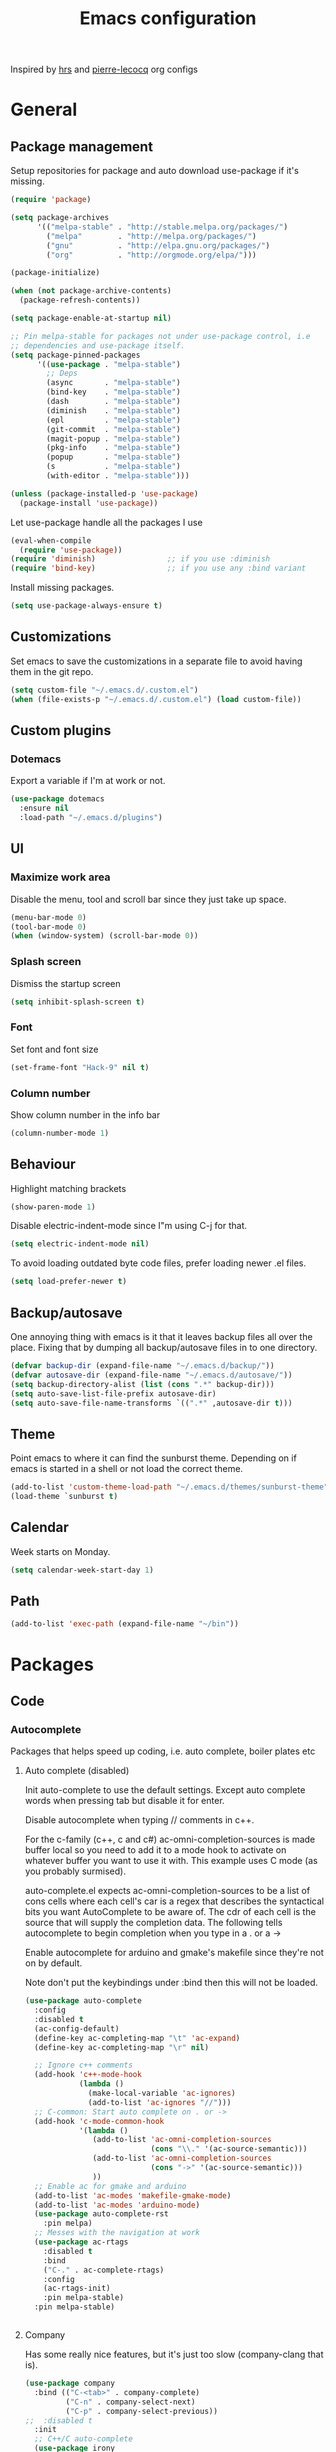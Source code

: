 #+TITLE: Emacs configuration

Inspired by [[https://github.com/hrs/dotfiles/tree/master/emacs.d][hrs]] and [[https://github.com/pierre-lecocq/emacs.d/tree/literal][pierre-lecocq]] org configs

* General
** Package management

   Setup repositories for package and auto download use-package if it's missing. 
   #+BEGIN_SRC emacs-lisp
     (require 'package)

     (setq package-archives
           '(("melpa-stable" . "http://stable.melpa.org/packages/")
             ("melpa"        . "http://melpa.org/packages/")
             ("gnu"          . "http://elpa.gnu.org/packages/")
             ("org"          . "http://orgmode.org/elpa/")))

     (package-initialize)

     (when (not package-archive-contents)
       (package-refresh-contents))

     (setq package-enable-at-startup nil)

     ;; Pin melpa-stable for packages not under use-package control, i.e
     ;; dependencies and use-package itself.
     (setq package-pinned-packages
           '((use-package . "melpa-stable")
             ;; Deps
             (async       . "melpa-stable")
             (bind-key    . "melpa-stable")
             (dash        . "melpa-stable")
             (diminish    . "melpa-stable")
             (epl         . "melpa-stable")
             (git-commit  . "melpa-stable")
             (magit-popup . "melpa-stable")
             (pkg-info    . "melpa-stable")
             (popup       . "melpa-stable")
             (s           . "melpa-stable")
             (with-editor . "melpa-stable")))

     (unless (package-installed-p 'use-package)
       (package-install 'use-package))
   #+END_SRC

   Let use-package handle all the packages I use
   #+BEGIN_SRC emacs-lisp
     (eval-when-compile
       (require 'use-package))
     (require 'diminish)                ;; if you use :diminish
     (require 'bind-key)                ;; if you use any :bind variant
   #+END_SRC

   Install missing packages.
   #+BEGIN_SRC emacs-lisp
     (setq use-package-always-ensure t)
   #+END_SRC
** Customizations
   Set emacs to save the customizations in a separate file to avoid
   having them in the git repo.
   #+BEGIN_SRC emacs-lisp
     (setq custom-file "~/.emacs.d/.custom.el")
     (when (file-exists-p "~/.emacs.d/.custom.el") (load custom-file))
   #+END_SRC
** Custom plugins
*** Dotemacs
    Export a variable if I'm at work or not.
    #+BEGIN_SRC emacs-lisp
      (use-package dotemacs
        :ensure nil
        :load-path "~/.emacs.d/plugins")
    #+END_SRC
** UI
*** Maximize work area
   Disable the menu, tool and scroll bar since they just take up
   space.
   #+BEGIN_SRC emacs-lisp
     (menu-bar-mode 0)
     (tool-bar-mode 0)
     (when (window-system) (scroll-bar-mode 0))
   #+END_SRC
*** Splash screen
    Dismiss the startup screen
    #+BEGIN_SRC emacs-lisp
      (setq inhibit-splash-screen t)
    #+END_SRC
*** Font
    Set font and font size
    #+BEGIN_SRC emacs-lisp
      (set-frame-font "Hack-9" nil t)
    #+END_SRC
*** Column number
   Show column number in the info bar
   #+BEGIN_SRC emacs-lisp
     (column-number-mode 1)
   #+END_SRC
** Behaviour
   Highlight matching brackets
   #+BEGIN_SRC emacs-lisp
     (show-paren-mode 1)
   #+END_SRC
   
   Disable electric-indent-mode since I"m using C-j for that.
   #+BEGIN_SRC emacs-lisp
     (setq electric-indent-mode nil)
   #+END_SRC

   To avoid loading outdated byte code files, prefer loading newer .el
   files.
   #+BEGIN_SRC emacs-lisp
     (setq load-prefer-newer t)
   #+END_SRC
** Backup/autosave
   One annoying thing with emacs is it that it leaves backup files all
   over the place.  Fixing that by dumping all backup/autosave files
   in to one directory.
   #+BEGIN_SRC emacs-lisp
     (defvar backup-dir (expand-file-name "~/.emacs.d/backup/"))
     (defvar autosave-dir (expand-file-name "~/.emacs.d/autosave/"))
     (setq backup-directory-alist (list (cons ".*" backup-dir)))
     (setq auto-save-list-file-prefix autosave-dir)
     (setq auto-save-file-name-transforms `((".*" ,autosave-dir t)))
   #+END_SRC

** Theme
   Point emacs to where it can find the sunburst theme. Depending on
   if emacs is started in a shell or not load the correct theme.
   #+BEGIN_SRC emacs-lisp
     (add-to-list 'custom-theme-load-path "~/.emacs.d/themes/sunburst-theme")
     (load-theme `sunburst t)
   #+END_SRC
** Calendar
   Week starts on Monday.
   #+BEGIN_SRC emacs-lisp
     (setq calendar-week-start-day 1)
   #+END_SRC
** Path
   #+BEGIN_SRC emacs-lisp
     (add-to-list 'exec-path (expand-file-name "~/bin"))
   #+END_SRC
* Packages
** Code
*** Autocomplete
   Packages that helps speed up coding, i.e. auto complete, boiler plates etc 
**** Auto complete (disabled)
     Init auto-complete to use the default settings. Except auto
     complete words when pressing tab but disable it for enter.

     Disable autocomplete when typing // comments in c++.

     For the c-family (c++, c and c#) 
     ac-omni-completion-sources is made buffer local so you need to add
     it to a mode hook to activate on whatever buffer you want to use it
     with.  This example uses C mode (as you probably surmised).
     
     auto-complete.el expects ac-omni-completion-sources to be a list of
     cons cells where each cell's car is a regex that describes the
     syntactical bits you want AutoComplete to be aware of. The cdr of
     each cell is the source that will supply the completion data.  The
     following tells autocomplete to begin completion when you type in a
     . or a ->

     Enable autocomplete for arduino and gmake's makefile since they're
     not on by default.
     
     Note don't put the keybindings under :bind then this will not be
     loaded.
     #+BEGIN_SRC emacs-lisp
       (use-package auto-complete
         :config
         :disabled t
         (ac-config-default)
         (define-key ac-completing-map "\t" 'ac-expand)
         (define-key ac-completing-map "\r" nil)

         ;; Ignore c++ comments
         (add-hook 'c++-mode-hook
                   (lambda ()
                     (make-local-variable 'ac-ignores)
                     (add-to-list 'ac-ignores "//")))
         ;; C-common: Start auto complete on . or ->
         (add-hook 'c-mode-common-hook 
                   '(lambda ()
                      (add-to-list 'ac-omni-completion-sources
                                   (cons "\\." '(ac-source-semantic)))
                      (add-to-list 'ac-omni-completion-sources
                                   (cons "->" '(ac-source-semantic)))
                      ))
         ;; Enable ac for gmake and arduino
         (add-to-list 'ac-modes 'makefile-gmake-mode)
         (add-to-list 'ac-modes 'arduino-mode)
         (use-package auto-complete-rst
           :pin melpa)
         ;; Messes with the navigation at work
         (use-package ac-rtags
           :disabled t
           :bind
           ("C-." . ac-complete-rtags)
           :config
           (ac-rtags-init)
           :pin melpa-stable)
         :pin melpa-stable)


     #+END_SRC
**** Company

     Has some really nice features, but it's just too slow
     (company-clang that is).

     #+BEGIN_SRC emacs-lisp
       (use-package company
         :bind (("C-<tab>" . company-complete)
                ("C-n" . company-select-next)
                ("C-p" . company-select-previous))
       ;;  :disabled t
         :init
         ;; C++/C auto-complete
         (use-package irony
           :config
           (add-hook 'c++-mode-hook 'irony-mode)
           (add-hook 'c-mode-hook 'irony-mode)
           (add-hook 'irony-mode-hook 'irony-cdb-autosetup-compile-options)
           :pin melpa-stable)
         
         (use-package company-irony
           :config
           (add-to-list 'company-backends 'company-irony)
           :pin melpa-stable)

         ;; Shell autocomplete
         (use-package company-shell
           :config
           :pin melpa-stable)
         
         :config
         ;; List what modes to use company in.
         (add-hook 'c++-mode-hook 'company-mode)
         (add-hook 'c-mode-hook 'company-mode)
         (add-hook 'emacs-lisp-mode-hook 'company-mode)
         (add-hook 'shell-mode-hook 'company-mode)

         (setq company-idle-delay 0)
         (setq company-minimum-prefix-length 3)
         :pin melpa-stable)
     #+END_SRC
**** Yasnippet
     Enable yasnippet
     #+BEGIN_SRC emacs-lisp
       (use-package yasnippet 
       	 :config
       	 (yas-global-mode 1)
       	 (setq yas-indent-line nil)
       	 :pin melpa-stable)
     #+END_SRC
*** Lint
   Packages that helps inspecting code, report errors etc.
**** Flycheck
     Enable flycheck globably.

     Disable clang check, gcc check works better.
     #+BEGIN_SRC emacs-lisp
            (use-package flycheck
              :config
              (add-hook 'after-init-hook #'global-flycheck-mode)
              (setq-default flycheck-disabled-checkers
                            (append flycheck-disabled-checkers '(c/c++-clang)))
              (when dotemacs-is-work 
               	(setq-default flycheck-c/c++-gcc-executable
                              "/tools/package/gcc/6.2.0/bin/g++"))
              ;; Current version of rst-sphinx for flycheck disabling it
              (add-to-list 'auto-mode-alist
                           '("\\.rst\\'" . (lambda () 
                                             (rst-mode)
                                             (flycheck-mode -1)))) 
              :pin melpa-stable)

     #+END_SRC
     Tell emacs it's safe to change these in a .dir-locals.el file.
     #+BEGIN_SRC emacs-lisp
       (put 'flycheck-c/c++-gcc-executable 'safe-local-variable #'stringp) 
       (put 'flycheck-gcc-args 'safe-local-variable #'listp) 
     #+END_SRC
**** Demangle (Disabled)
     #+BEGIN_SRC emacs-lisp
       (use-package demangle-mode
       	 :disabled t
       	 :pin melpa-stable)
     #+END_SRC
*** Navigation
   Packages for navigating code.
**** GTags (Disabled)
     Key bindings for finding tag, reference and usage of symbol.

     Cycling gtag results ([[https://www.emacswiki.org/emacs/CyclingGTagsResult][source]])
     #+BEGIN_SRC emacs-lisp
       (use-package ggtags
       	 :disabled t
       	 :bind (("M-." . gtags-find-tag) ;; Finds tag
               	("C-M-." . gtags-find-rtag)   ;; Find all references of tag
               	("C-M-," . gtags-find-symbol)) ;; Find all usages of symbol.
       	 :config 
       	 (defun ww-next-gtag ()
               "Find next matching tag, for GTAGS."
               (interactive)
               (let ((latest-gtags-buffer
                      (car (delq nil  (mapcar (lambda (x) (and (string-match "GTAGS SELECT" (buffer-name x)) (buffer-name x)) )
                                              (buffer-list)) ))))
               	 (cond (latest-gtags-buffer
                       	(switch-to-buffer latest-gtags-buffer)
                       	(forward-line)
                       	(gtags-select-it nil))
                       )))
       	 :pin melpa-stable)

     #+END_SRC
**** RTags (Disabled)
     Key bindings for RTags (they conflicts with GTags)
     #+BEGIN_SRC emacs-lisp
       (use-package rtags
         :disabled t
         :bind (("M-." . rtags-find-symbol-at-point)
                ("M-," . rtags-find-references-at-point)
                ("M-[" . rtags-location-stack-back)
                ("M-]" . rtags-location-stack-forward))
         :config
         (setq rtags-autostart-diagnostics t)
         (rtags-diagnostics)
         (setq rtags-completions-enabled t)
         ;; (push `company-rtags company-backends)
         :pin melpa-stable)
     #+END_SRC
** Languages
  Modes for highlighting different programing languages.
*** Functional
**** Haskell
     Settings for programming haskell in emacs
     #+BEGIN_SRC emacs-lisp
       (use-package haskell-mode
       	 :config
       	 (add-hook 'haskell-mode-hook 'turn-on-haskell-doc-mode)
       	 (add-hook 'haskell-mode-hook 'turn-on-haskell-indent)
       	 (autoload 'ghc-init "ghc" nil t)
       	 :pin melpa-stable)
     #+END_SRC
**** Lisp
     Color haxvalues with their respective color.
     #+BEGIN_SRC emacs-lisp
       (use-package lisp-mode
	 :ensure nil ; Built in
	 :config
	 (defvar hexcolour-keywords
	   '(("#[[:xdigit:]]\\{6\\}"
	      (0 (put-text-property (match-beginning 0)
				    (match-end 0)
				    'face (list :background 
					       	(match-string-no-properties 0)))))))
	 (defun hexcolour-add-to-font-lock ()
	   (font-lock-add-keywords nil hexcolour-keywords))
	 (add-hook 'lisp-mode-hook 'hexcolour-add-to-font-lock))
     #+END_SRC
*** C family
    Specific for C, C++ and other in the c family
    - Set indentation to be two spaces.
    - Set the default mode for .h files to be c++-mode
    - Make it easier to work with camelCase words by enabling subword-mode.
    - Add that it will also search src and include directories when
      switching between header and source files.

    #+BEGIN_SRC emacs-lisp
      (use-package cc-mode
       	:mode ("\\.h\\'" . c++-mode)
       	:config
       	(add-hook 'c-mode-common-hook
                  (lambda ()
                    (setq indent-tabs-mode nil)
                    (setq c-basic-offset 2)
                    (subword-mode 1))) ;; enable camelCase
       	(setq ff-search-directories '("." "../src" "../include"))
       	:pin melpa-stable)

    #+END_SRC
*** Python
    Package name is python but the mode is python-mode
    Set indentation to 2 white spaces.

    Set the default for pb2 files (=PROJECT=) to use python.
    #+BEGIN_SRC emacs-lisp
      (use-package python
       	:mode (("\\.py\\'" . python-mode) 
               ("PROJECT$" . python-mode))
       	:interpreter ("python" . python-mode)
       	:config

       	(setq python-mode-hook
              (function (lambda ()
                          (setq indent-tabs-mode nil)
                          (setq python-indent-offset 
                               	(if dotemacs-is-work 4 2)))))
       	:pin melpa-stable)
    #+END_SRC
*** Rust
    
    Packages for setting up a rust environment
    #+BEGIN_SRC emacs-lisp
      (use-package rust-mode
        :pin melpa-stable)
    #+END_SRC
    
    Mode for editing Cargo files.
    #+BEGIN_SRC emacs-lisp
      (use-package toml-mode
        :pin melpa)
    #+END_SRC
    
    Add key combinations to perform cargo tasks within a Rust project.
    #+BEGIN_SRC emacs-lisp
      (use-package cargo
        :init
        (add-hook 'rust-mode-hook 'cargo-minor-mode)
        :pin melpa-stable)
    #+END_SRC

    Lint rust code with flycheck
    #+BEGIN_SRC emacs-lisp
      (use-package flycheck-rust
        :pin melpa)
    #+END_SRC

*** Golang
    Setting up go to use 2 spaces as indentation and enable
    autocomplete for go.
    #+BEGIN_SRC emacs-lisp
      (use-package go-mode
       	:config
       	(add-hook 'go-mode-hook 
                  (lambda ()
                    (setq-default) 
                    (setq tab-width 2) 
                    (setq standard-indent 2) 
                    (setq indent-tabs-mode nil)))
       	(use-package go-autocomplete
          :pin melpa-stable)
       	:pin melpa-stable)
    #+END_SRC
*** Shaders
**** GLSL
     Set files associated with glsl to use glsl mode
     #+BEGIN_SRC emacs-lisp
       (use-package glsl-mode
         :mode (("\\.vert\\'" . glsl-mode)
               	("\\.frag\\'" . glsl-mode)
               	("\\.geom\\'" . glsl-mode)
               	("\\.prog\\'" . glsl-mode)
               	("\\.glsl\\'" . glsl-mode))
         :pin melpa)
     #+END_SRC

*** Build
**** Makefile
     Set following files to use makefile-gmake-mode as the default.
     - Files that starts with =Makefile=.
     - Has extension =.mk=.
     - Files that are located in a directory called Make and ends with
       =Rules=.
     - Files that are located in a directory called =modules=.
     - Files called =BUILD.conf= (pb2 file).
     - Files called =Project= that are located in a directory called Make.
     - Has extension =.tdpackage=.
     #+BEGIN_SRC emacs-lisp
       (use-package make-mode
       	 :mode (("Makefile.*" . makefile-gmake-mode)
               	("\\.mk$" . makefile-gmake-mode)
               	("Make/.*Rules$" . makefile-gmake-mode)
               	("modules/.*" . makefile-gmake-mode)
               	("BUILD\\.conf$" . makefile-gmake-mode)
               	("Make/Project$" . makefile-gmake-mode)
               	("\\.tdpackage$" . makefile-gmake-mode)
               	))
     #+END_SRC
**** CMake
     #+BEGIN_SRC emacs-lisp
       (use-package cmake-mode
       	 :pin melpa-stable)
     #+END_SRC
*** REPL
**** Geiser
     
     - *TODO:* Update to :hook when that comes available.

     #+BEGIN_SRC emacs-lisp
       (use-package geiser
         :init
         (add-hook 'scheme-mode-hook 'geiser-mode)
         :config
         (setq geiser-default-implementation 'guile)
         :pin melpa-stable)
     #+END_SRC
     Auto complete backend for geiser
     #+BEGIN_SRC emacs-lips
	 (use-package ac-geiser
	   :pin melpa-stable)
     #+END_SRC
**** Sh
     Indent using 2 spaces for shell scripts.
     #+BEGIN_SRC emacs-lisp
       (use-package sh-script
       	 :config
       	 (add-hook 'sh-mode-hook
               (lambda ()
               	 (setq indent-tabs-mode nil)
               	 (setq c-basic-offset 2))))
     #+END_SRC
*** Yaml
    #+BEGIN_SRC emacs-lisp
      (use-package yaml-mode
       	:pin melpa-stable)
    #+END_SRC
*** Sphinx (disabled)

    - *FIXME: * Getting failed to open file f
    #+BEGIN_SRC emacs-lisp
      (use-package sphinx-mode
       	:disabled t
       	:pin melpa-stable)
    #+END_SRC
*** Markdown
    #+BEGIN_SRC emacs-lisp
      (use-package markdown-mode
       	:pin melpa-stable)   
    #+END_SRC
*** Meson
   #+BEGIN_SRC emacs-lisp
     (use-package meson-mode
       :pin melpa-stable)
   #+END_SRC
*** Julia
    #+BEGIN_SRC emacs-lisp
      (use-package julia-mode
        :init
        :pin melpa-stable)
    #+END_SRC
** Programs
  Packages that communicates with external processes.
*** Ledger
   Settings for ledger.
   Set the default mode for .dat files to ledger.

   Clean the buffer with C-c c.
   #+BEGIN_SRC emacs-lisp
     (use-package ledger-mode
       :bind (:map ledger-mode-map ("C-c c" . ledger-mode-clean-buffer))
       :mode "\\.dat\\'"
       :config
       (setq ledger-clear-whole-transactions 1)
       (add-hook 'ledger-mode-hook 
                 (lambda ()
                   (company-mode -1)))
:pin melpa-stable)
   #+END_SRC   
*** Arduino
    Function for setting up a arduino template sketch
    #+BEGIN_SRC emacs-lisp
      (defun init-arduino ()
      "Template arduino sketch"
      (interactive)
      (insert "void setup() {
       	// put your setup code here, to run once:

      }

      void loop() {
       	// put your main code here, to run repeatedly:

      }")
      )   
    #+END_SRC
*** Multi term
    #+BEGIN_SRC emacs-lisp
      (use-package multi-term
       	:pin melpa)
    #+END_SRC
*** Gnuplot
    Enable gnuplot to be able to plot tables in org mode.

    Bind the F9 key to open a buffer into gnuplot mode

    Set that all files ending in .gp will use the gnuplot-mode
    #+BEGIN_SRC emacs-lisp
      (use-package gnuplot
       	:bind ([(f9)] . gnuplot-make-buffer)
       	:config
       	(autoload 'gnuplot-mode "gnuplot" "gnuplot major mode" t)
       	(autoload 'gnuplot-make-buffer "gnuplot" "open a buffer in gnuplot mode" t)
       	;; Set files with ext .gp to use gnuplot
       	(setq auto-mode-alist (append '(("\\.gp$" . gnuplot-mode)) auto-mode-alist))
       	:pin melpa-stable)
    #+END_SRC
*** Magit
    A Git porcelain inside Emacs
    Key =C-x g= to run magit on current buffer.

    #+BEGIN_SRC emacs-lisp
      (use-package magit
       	:bind ( "C-x g" . magit-status)
       	:pin melpa-stable)
    #+END_SRC
*** The Silver Searcher
    #+BEGIN_SRC emacs-lisp
      (use-package ag
	:pin melpa-stable)
    #+END_SRC

** Web
  Packages for webbased content.
*** nginx
    Major mode for editing nginx.
    #+BEGIN_SRC emacs-lisp
      (use-package nginx-mode
       	:pin melpa-stable)
    #+END_SRC
** Emacs
  Packages that augments emacs.
*** Org
    
    From [[https://github.com/hrs/dotfiles/tree/master/emacs.d][hrs]] config file but converted to use-package
    
    Use pretty bullet points instead of asterix

    Use a little downward-pointing arrow instead of the usual ellipsis
    (=...=) when folded.

    Use syntax highlighting in source blocks while editing.
    #+BEGIN_SRC emacs-lisp
      (use-package org
        :mode ("\\.org\\'" . org-mode)
        :bind (("C-c l" . org-store-link)
               ("C-c a" . org-agenda)
               ("C-c c" . org-capture)
               ("C-c b" . org-iswitchb))
        :config
        (use-package org-bullets
          :pin melpa-stable)
        (add-hook 'org-mode-hook
                  (lambda ()
                    (org-bullets-mode t)))
        (setq org-ellipsis "⤵")
        (setq org-src-fontify-natively t)
        (when (not dotemacs-is-work)
          (add-to-list 'org-agenda-files "~/syncthing/Orgzly/"))
        (setq org-todo-keywords
              '((sequence "TODO(t)" "WAIT(w@/!)" "|" "DONE(d!)" "CANCELLED(c@)")))
        ;; active Babel languages
        (org-babel-do-load-languages
         'org-babel-load-languages
         '((scheme . t)))
        ;; (setq org-src-window-setup 'current-window)
        :pin org)
    #+END_SRC

    Doesn't work with yasnippet getting:
    yas--fallback: yasnippet fallback loop!
    This can happen when you bind ‘yas-expand’ outside of the ‘yas-minor-mode-map’.

    Make TAB act as if it were issued in a buffer of the language's major mode.
    =(setq org-src-tab-acts-natively t)=
*** Buffer move
    Move buffers around between windows
    #+BEGIN_SRC emacs-lisp
      (use-package buffer-move 
       	:bind ( ("<M-S-up>"    . buf-move-up)
               	("<M-S-down>"  . buf-move-down)
               	("<M-S-left>"  . buf-move-left)
               	("<M-S-right>" . buf-move-right))
       	:pin melpa-stable)
    #+END_SRC
*** Dired
    Settings for dired.
    Source for the afs-dired-find-file function: [[https://stackoverflow.com/questions/1110118/in-emacs-dired-how-to-find-visit-multiple-files][Source]]
    #+BEGIN_SRC emacs-lisp
      (use-package dired
       	:ensure nil
       	;; Map afs-dired-find-file to F
       	:bind (:map dired-mode-map 
               ("F" . afs-dired-find-file))
       	:config
       	(defun afs-dired-find-file (&optional arg)
             "Open each of the marked files, or the file under the
           point, or when prefix arg, the next N files "
             (interactive "P")
             (let ((fn-list (dired-get-marked-files nil arg)))
               (mapc 'find-file fn-list))))
    #+END_SRC
*** ibuffer
     Use ibuffer instead of list-buffers, has some neat features.

     Sort buffers by placing them in different groups
     #+BEGIN_SRC emacs-lisp
       (use-package ibuffer
         :config 
         (defalias 'list-buffers 'ibuffer)
         (setq ibuffer-saved-filter-groups
             (quote (("default"
                      ("c++" (mode . c++-mode))
                      ("make"  (or (mode . makefile-gmake-mode)
                                   (mode . makefile-mode)))
                      ("cmake" (mode . cmake-mode ))
                      ("ag" (mode . ag-mode ))
                      ("docs" (mode . rst-mode))
                      ("org" (mode . org-mode))
                      ("dired" (mode . dired-mode))
                      ("python" (mode . python-mode))
                      ("vc" (mode . vc-dir-mode))
                      ("magit" (name . "^\\*magit"))
                      ("shell" (mode . shell-mode))
                      ("emacs" (name . "^\\*[[:alnum:]]+\\*$"))
                      ))))
       (add-hook 'ibuffer-mode-hook
                 (lambda ()
                   (ibuffer-switch-to-saved-filter-groups "default"))))
     #+END_SRC
*** Helm (Disabled)
    Disabled because it did horrible with tramp
    Settings for helm

    #+BEGIN_SRC emacs-lisp
      (use-package helm
        :disabled t
        :init
        ;; List git and svn projects with helm-browse-project
        (use-package helm-ls-git
          :pin melpa-stable)
        :bind (("M-x" . helm-M-x)
               ("M-y" . helm-show-kill-ring)
               ("C-x C-f" . helm-find-files)
               ("<tab>" . helm-execute-persistent-action)
               ("C-i" . helm-execute-persistent-action) ;; make TAB work in terminal
               ("C-z" . helm-select-action))
        :config
        (helm-autoresize-mode t)
        (helm-mode 1)
        :pin melpa-stable)
         
    #+END_SRC
*** Tramp
    Set the ssh to be the default method for tramp.
    If tramp hangs and you are using zsh see [[#tramp-hang-workaround][here]].
    #+BEGIN_SRC emacs-lisp
      (use-package tramp
        :config
        (setq tramp-default-method "ssh")
        (add-to-list 'tramp-remote-path "~/bin")
        (add-to-list 'tramp-remote-path "/tools/bin")
        (add-to-list 'tramp-remote-path "~/.guix-profile/bin")
        (add-to-list 'tramp-remote-path "~/.guix-profile/sbin")
        (add-to-list 'tramp-remote-path "/run/current-system/profile/bin")
        (add-to-list 'tramp-remote-path "/run/current-system/profile/sbin"))
    #+END_SRC
*** Sudo edit
    Sudo edit the current file
    #+BEGIN_SRC emacs-lisp
      (use-package sudo-edit
       	:bind ("C-c C-r" . sudo-edit)
       	:pin melpa)
    #+END_SRC
*** Powerline (Disabled)
    #+BEGIN_SRC emacs-lisp
      (use-package powerline
       	:disabled
       	:config
       	(powerline-vim-theme)
       	:pin melpa-stable)
    #+END_SRC
*** Windmove
    Jump between windows using the arrow keys instead of cycling with
    "C-x o". Note that this Doesn't work in org mode.
    #+BEGIN_SRC emacs-lisp
      (use-package windmove 
       	:bind (([M-left]  . windmove-left)  ; move to left window
               ([M-right] . windmove-right) ; move to right window
               ([M-up]    . windmove-up)    ; move to upper window
               ([M-down]  . windmove-down)) ; move to downer window
       	:pin melpa-stable)
    #+END_SRC
*** avy
    #+BEGIN_SRC emacs-lisp
      (use-package avy
        :config
        (setq avy-all-windows nil)
        (setq avy-background t)
        :bind (("M-s" . avy-goto-char))
        :pin melpa-stable)
    #+END_SRC
*** Compilation

    Ansi colors in compilation window see [[https://stackoverflow.com/questions/13397737/ansi-coloring-in-compilation-mode][link]]
    For closing compilation window when it's done see [[https://www.emacswiki.org/emacs/ModeCompile#toc2][link]]
    #+BEGIN_SRC emacs-lisp
      (use-package compile 
        :init
        ;; Don't split window if frames are available
        ;; Almost working, just have some errors when closing the buffer.
        (add-to-list 'display-buffer-alist
                         '("^\\*compilation\\*$"
                           (display-buffer-use-some-frame display-buffer-reuse-window)
                           (inhibit-switch-frame . t)
                           (reusable-frames      . visible)
                           (inhibit-same-window  . t)
                           ))
        :config
        (use-package ansi-color)
        (add-hook 'compilation-filter-hook 
                  (lambda ()
                    (toggle-read-only)
                    (ansi-color-apply-on-region compilation-filter-start (point))
                    (toggle-read-only)))
        ;; Close the compilation window if there was no error at all.
        (setq compilation-exit-message-function
              (lambda (status code msg)
                ;; If M-x compile exists with a 0
                (when (and (eq status 'exit) (zerop code))
                  ;; then bury the *compilation* buffer, so that C-x b doesn't go there
                  (bury-buffer "*compilation*")
                  ;; and return to whatever were looking at before
                  (replace-buffer-in-windows "*compilation*"))
                ;; Always return the anticipated result of compilation-exit-message-function
                (cons msg code)
                ))
      )
    #+END_SRC
*** Version Control
    Don't ask when following a symlink to a vc directory.
    #+BEGIN_SRC emacs-lisp
      (setq vc-follow-symlinks t)
    #+END_SRC
** Text
  Packages for editing text.
*** Rainbow (Disabled)
    #+BEGIN_SRC emacs-lisp
      (use-package rainbow-mode
       	:disabled t
       	:pin melpa-stable)
    #+END_SRC
*** Smartparens (Disabled)
    Having issues with turning of auto balancing, i.e
    (|) - insert () -> (()|
    #+BEGIN_SRC emacs-lisp
      (use-package smartparens
       	:disabled t
       	:init
       	(add-hook 'c-mode-hook 'turn-on-smartparens-mode)
       	(add-hook 'c++-mode-hook 'turn-on-smartparens-mode)
       	(add-hook 'lisp-mode-hook 'turn-on-smartparens-mode)
       	(add-hook 'scheme-mode-hook 'turn-on-smartparens-mode)
       	(add-hook 'guile-mode-hook 'turn-on-smartparens-mode)
       	(add-hook 'python-mode 'turn-on-smartparens-mode)
       	(add-hook 'lisp-interaction-mode-hook 'turn-on-smartparens-mode)
       	:bind (("M-k" . sp-kill-hybrid-sexp)
	       ("C-M-k" . sp-backward-kill-sexp)
	       ("C-)" . sp-forward-slurp-sexp)
	       ("C-(" . sp-backward-slurp-sexp)
	       ("C-}" . sp-forward-barf-sexp)
	       ("C-{" . sp-backward-barf-sexp)
	       ("C-M-a" . sp-beginning-of-sexp)
	       ("C-M-e" . sp-end-of-sexp)
	       ("C-M-t" . sp-transpose-hybrid-sexp)
	       ("C-M-s" . sp-splice-sexp)
	       ("M-s" . sp-split-sexp)
	       ("M-[" . sp-backward-unwrap-sexp)
	       ("M-]" . sp-unwrap-sexp)
	       ("M-}" . sp-splice-sexp-killing-backward)
	       ("M-{" . sp-splice-sexp-killing-forward))
       	:config
       	(setq sp-autoinsert-pair nil)
       	(setq sp-autoskip-closing-pair nil)
       	:pin melpa-stable)
    #+END_SRC
*** Paredit (Disabled)
    Cannot set custom keybindings, conflicts with my movement keys.

    ParEdit is a minor mode for performing structured editing of
    S-expression data.
    #+BEGIN_SRC emacs-lisp
      (use-package paredit
       	:disabled t
       	:bind (("C-)" . paredit-forward-slurp-sexp)
	       ("C-(" . paredit-backward-slurp-sexp)
	       ("C-}" . paredit-forward-barf-sexp)
	       ("C-{" . paredit-backward-barf-sexp)
	       ("M-{" . paredit-splice-sexp-killing-backward)
	       ("M-}" . paredit-splice-sexp-killing-forward))
       	:init
       	(autoload 'enable-paredit-mode "paredit" "Turn on pseudo-structural editing of Lisp code." t)
       	(add-hook 'emacs-lisp-mode-hook       #'enable-paredit-mode)
       	(add-hook 'eval-expression-minibuffer-setup-hook #'enable-paredit-mode)
       	(add-hook 'ielm-mode-hook             #'enable-paredit-mode)
       	(add-hook 'lisp-mode-hook             #'enable-paredit-mode)
       	(add-hook 'lisp-interaction-mode-hook #'enable-paredit-mode)
       	(add-hook 'scheme-mode-hook           #'enable-paredit-mode)
       	:pin melpa-stable)
    #+END_SRC

*** Evil numbers
    Incrementing/decrementing numbers.
    #+BEGIN_SRC emacs-lisp
      (use-package evil-numbers
       	:bind (("C-c +" . evil-numbers/inc-at-pt)
	       ("C-c -" . evil-numbers/dec-at-pt))
       	:pin melpa-stable)
    #+END_SRC
*** Move text
    Move line up and down using arrow keys.
    #+BEGIN_SRC emacs-lisp
      (use-package move-text
       	:bind (([C-S-up] . move-text-up)
               ([C-S-down] . move-text-down))
       	:pin melpa-stable)
    #+END_SRC

*** Expand region
    #+BEGIN_SRC emacs-lisp
      (use-package expand-region
       	:bind ("C-=" . er/expand-region)
       	:pin melpa-stable)
    #+END_SRC
*** Multiple cursors
    Keybindings for the mc package
    #+BEGIN_SRC emacs-lisp
      (use-package multiple-cursors 
       	:bind (("C-S-c C-S-c" . mc/edit-lines)
               ("C->"         . mc/mark-next-like-this)
               ("C-<"         . mc/mark-previous-like-this)
               ("C-c C-<"     . mc/mark-all-like-this)
               ("C-+"         . mc/mark-next-like-this))
       	:config
       	(use-package mc-extras
          :pin melpa-stable)
       	:pin melpa-stable)
    #+END_SRC
*** String inflections
    Keybinding for cycle between snake case, camel case etc
    #+BEGIN_SRC emacs-lisp
      (use-package string-inflection 
       	:bind ("C-;" . string-inflection-cycle )
       	:pin melpa-stable)
    #+END_SRC
*** fancy-narrow
    Highlight section of code, run 'fancy-narrow-to-region' to narrow
    down on selection.  'fancy-widen' to go back to
    normal. 'fancy-narrow-to-defun' to narrow down on function.
    #+BEGIN_SRC emacs-lisp
      (use-package fancy-narrow
        :pin melpa-stable)
    #+END_SRC
** Nov
   Epub reader mode.
   #+BEGIN_SRC emacs-lisp
     (use-package nov
       :mode (("\\.epub\\'" . nov-mode))
       :pin melpa-stable)
   #+END_SRC
** Shell
   Enable color in shell and define the color theme. Also disable
   yasnippet in shell mode since that's messing with the shell.
   
   Disabled the comint-highlight-prompt to use the colors from the
   shells prompt. Source: [[https://stackoverflow.com/questions/25819034/colors-in-emacs-shell-prompt][link]].

   Custom function to clear the shell in emacs. Bound to f8
   #+BEGIN_SRC emacs-lisp
     (use-package shell
       :bind ("<f8>" . clear-shell)
       :init
       :config
       ;; Use the prompts colours instead of ansi-color
       (set-face-attribute 'comint-highlight-prompt nil
                           :inherit nil)

       (add-hook 'shell-mode-hook 
                 (lambda ()
                   ;; Enable color in shell
                   (ansi-color-for-comint-mode-on)
                   ;; Change Color theme in shell
                   (setq ansi-color-names-vector
                         ["#4d4d4d"
                          "#D81860"
                          "#60FF60"
                          "#f9fd75"
                          "#4695c8"
                          "#a78edb"
                          "#43afce"
                          "#f3ebe2"])
                   (setq ansi-color-map (ansi-color-make-color-map))
                   ;; Disable yas minor mode
                   (yas-minor-mode -1)
                   ;; Disable company mode
                   ;; Breaks find-*dired functions
                   ;;(when (not dotemacs-is-work) (company-mode -1))
                   ;; Add go and goc to the dirtrack, Need tweak the regexp 
                   ;; (setq shell-cd-regexp "\\(cd\\|goc\\|go\\)")
                   ))
       (defun clear-shell ()
         "Clear the shell buffer"
         (interactive)
         (let ((comint-buffer-maximum-size 0))
           (comint-truncate-buffer))))
   #+END_SRC
* Work
** Behaviour
   #+BEGIN_SRC emacs-lisp
     (when dotemacs-is-work (setq explicit-shell-file-name "/bin/bash"))
   #+END_SRC
** Custom packages
*** dd-newfile
    Function that inserts the DD template for a new file
    #+BEGIN_SRC emacs-lisp
      (use-package dd-newfile
        :if dotemacs-is-work
        :ensure nil
        :load-path "~/.emacs.d/plugins")
    #+END_SRC
*** dd-log-parser
    Functions for parsing the =DD::Logger=
    #+BEGIN_SRC emacs-lisp
      (use-package dd-log-parser
        :if dotemacs-is-work
        :ensure nil
        :load-path "~/.emacs.d/plugins")
    #+END_SRC
*** dd-pybuild2
    #+BEGIN_SRC emacs-lisp
      (use-package dd-pybuild2
        :if dotemacs-is-work
        :ensure nil
        :load-path "~/.emacs.d/plugins")
    #+END_SRC
*** houdini
    Houdini related functions, mostly handle houdini versions.
    #+BEGIN_SRC emacs-lisp
      (use-package houdini
        :bind ("C-x j" . hou-insert-version)
        :if dotemacs-is-work
        :ensure nil
        :load-path "~/.emacs.d/plugins")
    #+END_SRC
*** highlight-extra
    Functions for highlighting my shells when building etc
    #+BEGIN_SRC emacs-lisp
      (use-package highlight-extra
        :if dotemacs-is-work
        :ensure nil
        :load-path "~/.emacs.d/plugins")
    #+END_SRC
*** work
    Bunch of functions to setup my work area when at work 
    #+BEGIN_SRC emacs-lisp
      (use-package work
        :if dotemacs-is-work
        :ensure nil
        :load-path "~/.emacs.d/plugins")
    #+END_SRC
** Custom functions
*** PID    
   Get the pid of a proc
   #+BEGIN_SRC emacs-lisp
     (defun pid (regex &optional index)
       "Get the pid of REGEX, if more than one is running it returns one
     at INDEX. Where INDEX starts from 0 and up"
       (interactive)
       (when (not index) (setq index 0))
       (nth index 
	    (split-string 
	     (shell-command-to-string
	      (concat "ps aux | " ;; wrap first character in [ ] to not match itself
		      "sed -nE \"s/$USER\\s+([0-9]+).*?"
		      (concat "[" (substring regex 0 1) "]" (substring regex 1))"/\\1/p\"")
	      ))))
   #+END_SRC
*** PID Houdini
    Get the PID for houdini
    #+BEGIN_SRC emacs-lisp
      (defun pid-houdini (&optional index )
	"Get the pid for houdini.
      If more than one is running it returns the one at INDEX.  Where
      INDEX starts from 0 and up"

	(interactive)
	(when (not index) (setq index 0)) (pid "houdini-bin" index))
    #+END_SRC
*** PID Maya
    #+BEGIN_SRC emacs-lisp
      (defun pid-maya (&optional index)
	"Get the pid for maya.
      If more than one is running it returns the one at INDEX.  Where
      INDEX starts from 0 and up"
	(interactive)
	(when (not index) (setq index 0))
	(pid "maya\\.bin" index))
    #+END_SRC
*** PID smeat
    #+BEGIN_SRC emacs-lisp
      (defun pid-smeat (&optional index)
	"Get the pid for smeat.
      If more than one is running it returns the one at INDEX.  Where
      INDEX starts from 0 and up"
	(interactive)
	(when (not index) (setq index 0))
	;; the ^= is to ignore houdini/python commands e.g houdini --with smeat=...
	(pid "smeat(:?[^=]+|$$)" index))
    #+END_SRC
*** Attach Houdini
    Used with gdb, prints attach <pid of houdini> in the prompt.
    #+BEGIN_SRC emacs-lisp
      (defun attach-houdini (&optional index)
	"Prints attach <pid> into the buffer. 
      INDEX is use to select which one if there are multiple instances
      running, INDEX counts from 1."
	(interactive"p")

	;; The default for index is one.
	(when (< index 1) (setq index 1))
	(insert (concat "attach " (pid-houdini (- index 1)) )))
    #+END_SRC
*** Attach Maya
    #+BEGIN_SRC emacs-lisp
      (defun attach-maya (&optional index) 
        "Prints attach <pid> into the buffer. 
      INDEX is use to select which one if there are multiple instances
      running, INDEX counts from 1."
        (interactive"p")
        ;; The default for index is one.
        (when (< index 1) (setq index 1))
        (insert (concat "attach " (pid-maya index) )))
    #+END_SRC
*** Attach smeat
    #+BEGIN_SRC emacs-lisp
      (defun attach-smeat (&optional index)
	"Prints attach <pid> into the buffer.
      INDEX is use to select which one if there are multiple instances
      running, INDEX counts from 1."
	(interactive"p")

	;; The default for index is one.
	(when (< index 1) (setq index 1))
	(insert (concat "attach " (pid-smeat (- index 1)) )))
    #+END_SRC
*** Kill Houdini
    #+BEGIN_SRC emacs-lisp
      (defun kill-houdini ()
        "Kill houdini.
      If more than one houdini are running it will kill the
      first one in the ps list."
        (interactive)
        (shell-command (concat "kill -9 " (pid-houdini))))
    #+END_SRC
*** Kill Maya 
    #+BEGIN_SRC emacs-lisp
      (defun kill-maya ()
        "Kill maya.
      If more than one Maya process are running it will kill the
      first one in the ps list."
        (interactive)
        (shell-command (concat "kill -9 " (pid-maya))))
    #+END_SRC
*** Smeat abort
    Not quite working. But sends a signal to the smeat process to abort the sim.
    #+BEGIN_SRC emacs-lisp
      (defun smeat-abort (&optional index )
        "Sends USR1 signal to houdini which aborts the smeat client.
      INDEX is used to select which houdini instance to send to if
      multiple instances exist."
        (interactive"p")
        (when (< index 1) (setq index 1))
        (let ((hou-pid (pid-houdini index)))
          (shell-command (concat "kill -s USR1 " hou-pid))))
    #+END_SRC
*** Preproccess
    #+BEGIN_SRC emacs-lisp
      (defun preprocess-fix-macros ()
        "Fix expanded macros when running only the preprocess on a file.
      For example: g++ <flags> -E <file>.  Since they are expanded into
      a single line which makes them hard to debug."
        (interactive)
        (let* ((start (if (use-region-p) (region-beginning) (point)))
               (end (if (use-region-p) (region-end) (point-max)))
               (regex-map '(":[ ]" ";" "{" "}[ ]"))
               (regex (mapconcat (lambda (x) (format "\\(%s\\)" x)) regex-map "\\|")))
          (goto-char start)
          (while (search-forward-regexp regex end t)
            (newline)
            (setq end (1+ end)))
          (indent-region start (point))
          (goto-char start)))
    #+END_SRC
*** Make
    Functions to speed up the port of old style Makefiles to using modules.
    #+BEGIN_SRC emacs-lisp
      (defun make-boost-components ()
        "Convert old style boost libs to module style"
        (interactive)
        (let ((begin) (end))
          (if (use-region-p)
              (progn (setq begin (region-beginning) end (region-end)))
            (progn (setq begin (point-min) end nil)))
          (goto-char begin)
          (while (re-search-forward
                  (concat "\\$(\\(?:EXECS\\|LIBS\\))_LIBS \\+= "
                          "\\$(BOOST_LIB_DIR)/libboost_\\(.*?\\)\\.a") end t)
            (replace-match "BOOST_COMPONENTS += \\1"))))

      (defun make-include-to-modules ()
        "Convert old Makefile's INCLUDE to using modules"
        (interactive)
        (let ((begin) (end))
          (if (use-region-p)
              (progn (setq begin (region-beginning) end (region-end)))
            (progn (setq begin (point-min) end nil)))
          (goto-char begin)
          (while (re-search-forward
                  "INCLUDES \\+= \\$(\\(.*\\)_INC_DIR)" end t)
            (replace-match 
             (concat "MODULES += " (downcase (match-string-no-properties 1))) t ))))

      (defun make-mkl-module ()
        "Convert old mkl static libs to using the mkl module's flags"
        (interactive)
        (let ((begin) (end))
          (if (use-region-p)
              (progn (setq begin (region-beginning) end (region-end)))
            (progn (setq begin (point-min) end nil)))
          (goto-char begin)
          (when (re-search-forward 
                 (concat "\\$(\\(?:EXECS\\|LIBS\\))_LIBS \\+= " 
                         "\\$(MKL_STATIC_LAYERED_LIBS)") end t)
            (replace-match "MKL_USE_STATIC_LIBS = YES"))))

      (defun make-eigen-module ()
        "Convert eigen cxxflag to using the eigen module's flags"
        (interactive)
        (let ((begin) (end))
          (if (use-region-p)
              (progn (setq begin (region-beginning) end (region-end)))
            (progn (setq begin (point-min) end nil)))
          (goto-char begin)
          (when (re-search-forward 
                 "X?CXXFLAGS \\+= -DEIGEN_USE_MKL_ALL" end t)
            (replace-match "EIGEN_USE_MKL = YES"))))

      (defun make-openvdb-module ()
        "Convert openvdb cxxflag to using the openvdb module's flags"
        (interactive)
        (let ((begin) (end))
          (if (use-region-p)
              (progn (setq begin (region-beginning) end (region-end)))
            (progn (setq begin (point-min) end nil)))
          (goto-char begin)
          (when (re-search-forward 
                 "X?CXXFLAGS \\+= -DOPENVDB_3_ABI_COMPATIBLE" end t)
            (replace-match "OPENVDB_USE_ABI_3 = YES"))))

      (defun make-insert-toolchain (&optional toolchain)
        "Insert TOOLCHAIN = TOOLCHAIN, where the last is the variable TOOLCHAIN."
        (interactive "sName of toolchain to use: ")
        
        (when (not toolchain) (setq toolchain "gcc") )
        
        (let ((begin) (end))
          (if (use-region-p)
              (progn (setq begin (region-beginning) end (region-end)))
            (progn (setq begin (point-min) end nil)))
          (goto-char begin)
          ;; Move to the end of the _SRCS
          (while (re-search-forward "\\$(\\(?:EXECS\\|LIBS\\))_SRCS \\+= .*" end t))
          
          (insert (concat "\n\nTOOLCHAIN = " toolchain))))

      (defun make-delete-libpaths-and-rpath ()
        "Delete LIBPATHS += and RPATH_LIBSPATHS from the makefile"
        (interactive)
        (let ((begin) (end))
          (if (use-region-p)
              (progn (setq begin (region-beginning) end (region-end)))
            (progn (setq begin (point-min) end (point-max))))
          (delete-matching-lines "\\(?:RPATH_\\)?LIBPATHS \\+= .*" begin end )))

      (defun make-delete-libs ()
        "Delete $(EXECS/LIBS)_LIBS += lines from the makefile"
        (interactive)
        (let ((begin) (end))
          (if (use-region-p)
              (progn (setq begin (region-beginning) end (region-end)))
            (progn (setq begin (point-min) end (point-max))))
          (delete-matching-lines "\\$(\\(?:EXECS\\|LIBS\\))_LIBS \\+= .*" begin end )))

      (defun convert-make-to-modules ()
        "Convert old makefile to using modules"
        (interactive)
        (make-insert-toolchain)
        (make-include-to-modules)
        (make-mkl-module)
        (make-eigen-module)
        (make-openvdb-module)
        (make-boost-components)
        (make-delete-libpaths-and-rpath)
        (make-delete-libs))
    #+END_SRC
* Custom functions
** Buffer
   Function for renaming buffer and file. [[http://www.stringify.com/2006/apr/24/rename/][Source]]
   #+BEGIN_SRC emacs-lisp
     (defun rename-current-file-or-buffer ()
       "Rename current file and buffer, similar to save-as but removes
     the old file"
       (interactive)
       (if (not (buffer-file-name))
           (call-interactively 'rename-buffer)
         (let ((file (buffer-file-name)))
           (with-temp-buffer
             (set-buffer (dired-noselect file))
             (dired-do-rename)
             (kill-buffer nil))))
       nil)
   #+END_SRC
   To sync all open buffers with their respective files on disk. [[https://www.emacswiki.org/emacs/RevertBuffer][Source]]
   #+BEGIN_SRC emacs-lisp
     (defun revert-all-buffers ()
         "Refreshes all open buffers from their respective files."
         (interactive)
         (dolist (buf (buffer-list))
           (with-current-buffer buf
             (when (and (buffer-file-name) (not (buffer-modified-p)))
               (revert-buffer t t t) )))
         (message "Refreshed open files.") )
   #+END_SRC
** Text
   Taken from [[http://stackoverflow.com/questions/88399/how-do-i-duplicate-a-whole-line-in-emacs][here]], author mk-fg.
   #+BEGIN_SRC emacs-lisp
     (defun duplicate-line ()
       "Clone line at cursor, leaving the latter intact."
       (interactive)
       (save-excursion
         (let ((kill-read-only-ok t) deactivate-mark)
           (read-only-mode 1)
           (kill-whole-line)
           (read-only-mode 0)
           (yank))))
   #+END_SRC
** Subversion

   #+BEGIN_SRC emacs-lisp
     (defun svn-fetch-info (item)
       "Get the info ITEM from the current svn repo as a string,
     can be for example url or revision, see svn info --help for the
     exhaustive list."
       (shell-command-to-string
        (concat "env PATH=" (getenv "PATH") " "
                "svn info --show-item=" item " --no-newline")))
   #+END_SRC

   #+BEGIN_SRC emacs-lisp
     (defun svn-fetch-repo-url ()
       "Return a string of the repo url in the current svn repo.
          I.e the root url plus the name of the repo on the
          server. Prefixed will return the full url otherwise it will
          just return the relative."
       (let ((relurl (svn-fetch-info 
                      (if current-prefix-arg "url" "relative-url"))))
         (replace-regexp-in-string 
          "^\\(.*\\)/\\(trunk\\|tags.*\\|branches.*\\)"
          "\\1"
          relurl)))
   #+END_SRC
   
   
   Fetches the url of the repository. For example
   if we have the url
   http://svn.example.com/myrepo/branches/branch
   It will return the whole thing.
   
   #+BEGIN_SRC emacs-lisp
     (defun svn-url ()
       "Get the repo url in the current svn repo.
          I.e the root url plus the name of the repo on the server"
       (interactive)
       (insert (svn-fetch-info "url")))
   #+END_SRC

   Fetches the root url. For example if we have the url
   http://svn.example.com/myrepo/branches/branch
   ^^^^^^^^^^^^^^^^^^^^^^
   This is the root url.

   #+BEGIN_SRC emacs-lisp
     (defun svn-root-url ()
       "Get the repo's root url in the current svn repo."
       (interactive)
       (insert (svn-fetch-info "repos-root-url")))
   #+END_SRC

   Fetches the root url + the name of the repository. For example
   if we have the url
   http://svn.example.com/myrepo/branches/branch
   ^^^^^^^^^^^^^^^^^^^^^^^^^^^^^
   This is the repo url.

   #+BEGIN_SRC emacs-lisp
     (defun svn-repo-url ()
       "Get the repo url in the current svn repo.
          I.e the root url plus the name of the repo on the
          server. Prefixed will return the full url otherwise it will
          just return the relative."
       (interactive)
       (insert (svn-fetch-repo-url)))
   #+END_SRC

   Get the trunk/branch/tag url for the current svn repo. For example
   if we have the url
   http://svn.example.com/myrepo/branches/branch

   It will return for svn-trunk-url
   http://svn.example.com/myrepo/trunk

   It will return for svn-branch-url
   http://svn.example.com/myrepo/branches

   It will return for svn-branch-url
   http://svn.example.com/myrepo/tags

   #+BEGIN_SRC emacs-lisp
     (defun svn-trunk-url ()
       "Get the url for the trunk in the current svn repo."
       (interactive)
       (insert 
        (concat (svn-fetch-repo-url) "/trunk")))
   #+END_SRC

   #+BEGIN_SRC emacs-lisp
     (defun svn-branch-url ()
       "Get the url for the branch root in the current svn repo."
       (interactive)
       (insert 
        (concat (svn-fetch-repo-url) "/branches")))
   #+END_SRC

   #+BEGIN_SRC emacs-lisp
     (defun svn-tag-url ()
       "Get the url for the branch root in the current svn repo."
       (interactive)
       (insert 
        (concat (svn-fetch-repo-url) "/tags")))
   #+END_SRC

** Programming
*** C++
**** Expands a define macro for all matches in current buffer.
     #+BEGIN_SRC emacs-lisp
       (defun replace-define()
         "Evaluating the define variable.
       Place cursor on a #define <var> <content> and execute this command and it will
       replace all <var> with <content> in the file."
         (interactive)
         (let ((line (split-string (thing-at-point 'line) )))
                (if (equal (car line) "#define")
                    (let ((curr-pos (point)) ;; save current position
                          (end (point-max)))
                 ;; Jump to the end of line
                 (end-of-line)
                 ;; Replace the first with the second.
                 (while (re-search-forward (concat "\\_<"(nth 1 line)"\\_>") end t )
                        (replace-match (nth 2 line)))
                 ;; return to the same position
                 (goto-char curr-pos)
                 ;; move to the end of the line to indicate that it's done.
                 (end-of-line))
                  (message "Not a #define directive!" ))))
     #+END_SRC
**** Undo replace-define.
      #+BEGIN_SRC emacs-lisp
        (defun replace-define-undo()
          "Undoing the expansion of the define variable.
        Place cursor on a #define <var> <content> and execute this
         command and it will replace all <content> with <var> in the
         file."

          (interactive)
          (let ((line (split-string (thing-at-point 'line) )))
            (if (equal (car line) "#define")
                (let ((curr-pos (point)) ;; save current position
                      (end (point-max)))
                  ;; Jump to the end of line
                  (end-of-line)

                  ;; Replace the second with the first
                  (while (re-search-forward (nth 2 line) end t ) (replace-match (nth 1 line)))

                  ;; return to the same position
                  (goto-char curr-pos)
                  ;; move to the end of the line to indicate that it's done.
                  (end-of-line))
              (message "Not a #define directive!" ))))

       	  #+END_SRC

**** Convert typedef to c++11's alias
      #+BEGIN_SRC emacs-lisp
        (defun convert-typedef-to-using ()
          "Converts typedef statements to using statements"
          (interactive)
          (let ((begin) (end))
             (if (use-region-p)
                (progn (setq begin (region-beginning) end (region-end)))
              (progn (setq begin (point) end nil)))
             (goto-char begin)
            (while (re-search-forward
                    (concat "typedef \\(\\(?:typename \\)*"
                            "[[:print:]]+?\\)[ \t]+\\([[:alnum:]_]+\\)[ ]*;" )
                    end t )
              (replace-match "using \\2 = \\1;"))))
      #+END_SRC
**** Convert LinSys to LinAlg
     #+BEGIN_SRC emacs-lisp
       (defun convert-LinSys-Solver ()
         "Converts Physics::Fluids::LinSys to Math::LinAlg::Solver"
         (interactive)
         (let ((begin) (end))
           (if (use-region-p)
               (progn (setq begin (region-beginning) end (region-end)))
             (progn (setq begin (point) end nil)))
           (goto-char begin)
           (while (re-search-forward "Physics\\([^/:.]\\)" end t ) (replace-match "Math\\1"))
           (goto-char begin)
           (while (re-search-forward "Fluids\\([^/:.]\\)" end t ) (replace-match "LinAlg\\1"))
           (goto-char begin)
           (while (re-search-forward "LinSys\\([^/:.]\\)" end t ) (replace-match "Solver\\1"))

           (goto-char begin)
           (while (re-search-forward "Physics::Fluids::LinSys" end t ) 
             (replace-match "Math::LinAlg::Solver"))
           
           (goto-char (point-min))
           (while (re-search-forward "PHYSICS_FLUIDS_LINSYS" end t ) 
             (replace-match "MATH_LINALG_SOLVER"))
           (goto-char begin)))
     #+END_SRC
**** Convert LinAlg to LinSys
     #+BEGIN_SRC emacs-lisp
       (defun convert-Solver-LinSys ()
         "Converts Math::LinAlg::Solver to Physics::Fluids::LinSys"
         (interactive)
         (let ((begin) (end))
           (if (use-region-p)
               (progn (setq begin (region-beginning) end (region-end)))
             (progn (setq begin (point) end nil)))
           (goto-char begin)
           (while (re-search-forward "Math\\([^/:.]\\)" end t ) (replace-match "Physics\\1"))
           (goto-char begin)
           (while (re-search-forward "LinAlg\\([^/:.]\\)" end t ) (replace-match "Fluids\\1"))
           (goto-char begin)
           (while (re-search-forward "Solver\\([^/:.]\\)" end t ) (replace-match "LinSys\\1"))

           (goto-char begin)
           (while (re-search-forward "Math::LinAlg::Solver" end t ) 
             (replace-match "Physics::Fluids::LinSys"))
           
           (goto-char (point-min))
           (while (re-search-forward "MATH_LINALG_SOLVER" end t ) 
             (replace-match "PHYSICS_FLUIDS_LINSYS"))
           (goto-char begin)))
     #+END_SRC

**** Insert ifdef clauses
     
     #+BEGIN_SRC emacs-lisp
       (defun afs-insert-ifdef (macro &optional add-else ifndef)
         "Insert C preprocessor conditional #ifdef MACRO. To add an else
         clause set ADD-ELSE to t. To invert the ifdef to #ifndef MACRO
          set ifndef to t."
         (interactive "sName of macro: ")
         (let* ((start (if (use-region-p) (region-beginning) (point-at-bol)))
                (end (if (use-region-p) (region-end) (point-at-eol)))
                (text (delete-and-extract-region start end))
                (defcmd (if ifndef "#ifndef" "#ifdef")))
           (insert (concat (format "%s %s\n%s\n" defcmd macro text)
                           (when add-else (format "#else\n%s\n" text))
                           "#endif"))
           ))
     #+END_SRC

     #+BEGIN_SRC emacs-lisp
       (defun afs-insert-ifdef-else (macro)
         "Insert C prepocessor conditional #ifdef MACRO with an else clause.
       Wrapper for (afs-insert-ifdef MACRO t)"
         (interactive "sName of macro: ")
         (afs-insert-ifdef macro t))
     #+END_SRC

     #+BEGIN_SRC emacs-lisp
       (defun afs-insert-ifndef (macro)
         "Insert C prepocessor conditional #ifndef MACRO."
         (interactive "sName of macro: ")
         (afs-insert-ifdef macro nil t))
     #+END_SRC

     #+BEGIN_SRC emacs-lisp
       (defun afs-insert-ifndef-else (macro)
         "Insert C prepocessor conditional #ifndef MACRO."
         (interactive "sName of macro: ")
         (afs-insert-ifdef macro t t))
     #+END_SRC

**** Convert java style comment to doxygen
    #+BEGIN_SRC emacs-lisp
      (defun convert-java-comment-to-doxygen ()
          "Convert java style comment to doxygen"
        (interactive)
        (let ((begin) (end))
          (if (use-region-p)
              (progn (setq begin (region-beginning) end (region-end)))
            (progn (setq begin (point) end nil)))
          (goto-char begin)
          (while (re-search-forward
                  "/\\*\\*\n[ ]+\\*\\(.*\\)\n[ ]+\\*/"
                  end t )
            (replace-match "///\\1"))))

    #+END_SRC 
** Workspace
   Function for splitting emacs into three frames. 
   Really nice to use with i3wm.
   #+BEGIN_SRC emacs-lisp
     (defun setup-home ()
     "Splits the session into three frames"
     (interactive)
     (delete-other-frames)
     (delete-other-windows)
     (make-frame-command)
     (make-frame-command))
   #+END_SRC
** Split lines
   Function for splitting lines at specified character. Default is ','.
   #+BEGIN_SRC emacs-lisp
     (defun split-at (&optional delim)
     "Split region/line at DELIM, if there are multiple matches it
     will split each one. DELIM will default to \",\" if no delim is
     given."
     (interactive "sSpecify delimiter: ")
     (when (or (string= delim "") (not delim)) (setq delim ","))
     (let ((start (if (use-region-p) (region-beginning) (point-at-bol)))
           (end (if (use-region-p) (region-end) (point-at-eol)))
           (regex delim))
       (goto-char start)
      
       (while (search-forward-regexp regex end t)
         (insert "\n")
         (setq end (1+ end)))
       (indent-region start end)
       (goto-char start)))

     (defun split-at-comma ()
     "wrapper for split-at for use with key command"
     (interactive)
     (split-at ","))
   #+END_SRC
** Yesterday-time
   Computes the time 24 hours ago
   #+BEGIN_SRC emacs-lisp
     (defun yesterday-time ()
     "Provide the date/time 24 hours before the time now in the format of current-time."
       (let* ((now-time (current-time))              ; get the time now
              (hi (car now-time))                    ; save off the high word
              (lo (car (cdr now-time)))              ; save off the low word
              (msecs (nth 2 now-time)))              ; save off the milliseconds

         (if (< lo 20864)                        ; if the low word is too small for subtracting
             (setq hi (- hi 2)  lo (+ lo 44672)) ; take 2 from the high word and add to the low
           (setq hi (- hi 1) lo (- lo 20864)))   ; else, add 86400 seconds (in two parts)

         (list hi lo msecs))) ; regurgitate the new values
   #+END_SRC
* Custom plugins
** Multiple cursor extension
   #+BEGIN_SRC emacs-lisp
     (use-package mc-extra-extra
       :ensure nil
       :load-path "~/emacs.d/plugins")
   #+END_SRC
* Custom keybindings
** Macros
    Macro to quickly open a file that is located on my machine at work.
    Inserts "fredriks@bcws649.d2vancouver.com:fredriks/swdevl/CoreLibs"
    Old machine was bcbellws108.
    #+BEGIN_SRC emacs-lisp
      (fset 'bcws
         [?b ?c ?w ?s ?4 ?2 ?7 ?. ?d ?2 ?v ?a ?n ?c ?o ?u ?v ?e ?r ?. ?c ?o ?m ?: ?f ?r ?e ?d ?r ?i ?k ?s ?/ ?s ?w ?d ?e ?v ?l ?/ ?C ?o ?r ?e ?L ?i ?b ?s])
    #+END_SRC

    And bind it to the key combo
    #+BEGIN_SRC emacs-lisp
      (global-set-key (kbd "C-c B") 'bcws)
    #+END_SRC
** Registers
   Quickly jump to files by pressing C-x r j <register>
   Jump to my init file with 'e' and init directory with 'i'.
   #+BEGIN_SRC emacs-lisp
     (set-register ?e (cons 'file "~/.emacs.d/init.el")) 
     (set-register ?i (cons 'file "~/.emacs.d/init.d/configuration.org")) 
   #+END_SRC
** UI
   Key bindings if I really need to see the menu and tool bar
   #+BEGIN_SRC emacs-lisp
     (global-set-key (kbd "<f5>") 'menu-bar-mode)
     (global-set-key (kbd "<f6>") 'tool-bar-mode)
   #+END_SRC
   
** Navigation
   Jump to specific line.
   #+BEGIN_SRC emacs-lisp
     (global-set-key (kbd "M-g") 'goto-line)
   #+END_SRC
   
   Open file at point.
   #+BEGIN_SRC emacs-lisp
     (global-set-key (kbd "C-x f") 'find-file-at-point)
   #+END_SRC
   
** Text search
   I'm using the regex variant of the text search more than the normal one.
   Swapping keybindings for them
   #+BEGIN_SRC emacs-lisp
     (global-set-key (kbd "C-M-s") 'isearch-forward)
     (global-set-key (kbd "C-M-r") 'isearch-backward)
     (global-set-key (kbd "C-s") 'isearch-forward-regexp)
     (global-set-key (kbd "C-r") 'isearch-backward-regexp)
     (global-set-key (kbd "C-S-s") 'isearch-forward-symbol-at-point)
   #+END_SRC
** Text edit
   Bind replace regexp to meta r
   #+BEGIN_SRC emacs-lisp
     (global-set-key (kbd "M-r") 'replace-regexp)
   #+END_SRC
   
   Duplicate line
   #+BEGIN_SRC emacs-lisp
     (global-set-key (kbd "C-c l") 'duplicate-line)
   #+END_SRC

   Split line at comma
   #+BEGIN_SRC emacs-lisp
     (global-set-key (kbd "C-,") 'split-at-comma)
   #+END_SRC
** Buffer functions
   Key bindings for revert-all-buffers and rename current buffer
   #+BEGIN_SRC emacs-lisp
     (global-set-key (kbd "C-c r") 'revert-all-buffers)
     (global-set-key (kbd "C-c R") 'rename-current-file-or-buffer)
   #+END_SRC
** C Common
   Hide/Show code blocks
   #+BEGIN_SRC emacs-lisp
     (add-hook 'c-mode-common-hook
       (lambda()
         (local-set-key (kbd "C-c <right>") 'hs-show-block)
         (local-set-key (kbd "C-c <left>")  'hs-hide-block)
         (local-set-key (kbd "C-c <up>")    'hs-hide-all)
         (local-set-key (kbd "C-c <down>")  'hs-show-all)
         (hs-minor-mode t)))
   #+END_SRC

   When in a c family buffer use shift tab to switch between header
   and source
   #+BEGIN_SRC emacs-lisp
     (add-hook 'c-mode-common-hook
       (lambda() 
         (local-set-key  (kbd "<backtab>") 'ff-find-other-file)))
   #+END_SRC
** Compile
   Key bindings to run make on current location and to re-run the
   command.
   #+BEGIN_SRC emacs-lisp
     (global-set-key (kbd "<f12>") 'compile)
     (global-set-key (kbd "<f11>") 'recompile)
   #+END_SRC
** Subversion
   Key bindings for the custom subversion commands
   #+BEGIN_SRC emacs-lisp
     (global-set-key (kbd "C-c s u") 'svn-url)
     (global-set-key (kbd "C-c s r") 'svn-repo-url)
     (global-set-key (kbd "C-c s t") 'svn-trunk-url)
     (global-set-key (kbd "C-c s T") 'svn-tag-url)
     (global-set-key (kbd "C-c s b") 'svn-branch-url)
     (global-set-key (kbd "C-c s R") 'svn-root-url)
   #+END_SRC
* Bug workarounds
  Workarounds for bugs I have encountered through out the years
** Cursor turns black
   Set the cursor color to white.
   #+BEGIN_SRC emacs-lisp
     (set-cursor-color "#ffffff")
   #+END_SRC
** Maximize emacs under KDE
   Issue maximizing emacs with KDE at work
   #+BEGIN_SRC emacs-lisp
     (setq frame-resize-pixelwise t)
   #+END_SRC
** Juniper VPN linux 4.5+
   Juniper VPN doesn't work in linux 4.5+, workaround is to disable
   the ipv6.
   #+BEGIN_SRC sh :tangle no
   echo 1 > /proc/sys/net/ipv6/conf/all/disable_ipv6   
   #+END_SRC
** Tramp hangs after password entry 
   :PROPERTIES:
   :CUSTOM_ID:  tramp-hang-workaround 
   :END:
   See [[https://www.emacswiki.org/emacs/TrampMode#toc7][EmacsWiki]]
   Simple fix if you don't want to use emacs shells is to add this to your .zshrc
   #+BEGIN_SRC sh :tangle no
     [[ $TERM == "dumb" ]] && unsetopt zle && PS1='$ ' && return
   #+END_SRC

   Problem with this though it that it messes up with the prompt when
   running a emacs shell. For that use:
   #+BEGIN_SRC sh :tangle no
     # Tramp and emacs shell workaround
     if [[ $TERM == "dumb" ]]
     then
         # Emacs shell/tramp cannot handle line editing, turning it off.
         unsetopt zle

         # The custom prompt will hang tramp.
         # Change to something simpler and stop
         if [[ $INSIDE_EMACS == '' ]]
         then
             PS1='$ '
             return
         fi
     fi
   #+END_SRC

   Similar issue will happen with a bash shell on the other end. And
   for that you can just remove the =unsetopt zle=.
   
   The [[https://www.gnu.org/software/emacs/manual/html_node/tramp/Remote-shell-setup.html][manual]] describe that you can customize the
   =tramp-shell-prompt-pattern= to match your remote prompt. Didn't
   not get that to work. Same with the =Interactive shell prompt= from
   what I can tell tramp doesn't set INSIDE_EMACS to contain tramp. So
   this is the only workaround I found that is working. I.e. tramp
   sets the terminal to dumb when testing a connection but it doesn't
   set INSIDE_EMACS. Those two are set when running a shell either
   locally or remote. When using a tramp connection it sets the
   HISTFILE to be a tramp file. That's the only way I found to
   distinguish between a shell that is running locally or from a tramp
   connection.

* Notes
** Lisp in search replace
   To execute a lisp function in replace regexp do \,(<function>)
** Skip code block
   You can use =:tangle no= in the =SRC_BLOCK= to ignore the code
   block from being exported aka tangled. Good for example blocks that
   you don't want to end up in you config file.
** Flycheck
*** Tweak flycheck
   To set specific compiler and flags for a specific project you can
   use something like this in a .dir-locals.el file:
   #+BEGIN_SRC emacs-lisp :tangle no
     ;; File .dir-locals.el
     ( ( c++-mode 
         . ( (flycheck-c/c++-gcc-executable . "/tools/package/gcc/6.2.0/bin/g++" )
             (flycheck-gcc-args 
              . ("-I/dd/dept/software/users/fredriks/swdevl/PRIVATE/include"
                 "-isystem/dd/tools/cent6_64/package/blosc/1.5.0/include"
                 "-isystem/dd/tools/cent6_64/package/eigen/3.2.10/include/eigen3"
                 "-isystem/dd/tools/cent6_64/package/hdf5/1.8.8/include"
                 "-isystem/dd/tools/cent6_64/package/ilmbase/2.2.0/include"
                 "-isystem/dd/tools/cent6_64/package/mkl/11.2.3/include"
                 "-isystem/dd/tools/cent6_64/package/openvdb/3.2.0/include"
                 "-isystem/dd/tools/cent6_64/package/boost/1.55.0/include"
                 "-isystem/dd/tools/cent6_64/package/tbb/4.3.1/include"
                 "-isystem/dd/tools/cent6_64/package/openmesh/3.3.0/include"
                 "-isystem/tools/include"
                 "-std=c++0x"
                 "-Wall"
                 "-D_GLIBCXX_USE_CXX11_ABI=0"
                 "-DEIGEN_MATRIXBASE_PLUGIN=<DD/Utility/EigenMatrixBaseAddon.hpp>"
                 "-DDD_OPEN_MESH_POLYMESHT_EXTENSION=<DD/Math/Geometry/OpenMesh/OpenMesh_PolyMeshT_Extension.hpp>"
                 "-DDD_OPEN_MESH_TRIMESHT_EXTENSION=<DD/Math/Geometry/OpenMesh/OpenMesh_TriMeshT_Extension.hpp>"
                 "-DDD_CORELIBS_USE_OPENMESH"
                 "-DDD_CORELIBS_BUILD_LIBS"
                 "-DEIGEN_MATRIXBASE_PLUGIN=<DD/Utility/EigenMatrixBaseAddon.hpp>")))))
   #+END_SRC

   If you want to play it more safe you can use the flychecks other
   variables (see C-c ! ?). For example this also works, but all
   include paths are prefix with -I so you'll get a lot of noise from
   boost etc.
   #+BEGIN_SRC emacs-lisp :tangle no
     ;; File .dir-locals.el
     ( ( c++-mode 
         . ( (flycheck-gcc-include-path 
              . ("/dd/dept/software/users/fredriks/swdevl/PRIVATE/include"
                 "/dd/tools/cent6_64/package/blosc/1.5.0/include"
                 "/dd/tools/cent6_64/package/eigen/3.2.10/include/eigen3"
                 "/dd/tools/cent6_64/package/hdf5/1.8.8/include"
                 "/dd/tools/cent6_64/package/ilmbase/2.2.0/include"
                 "/dd/tools/cent6_64/package/mkl/11.2.3/include"
                 "/dd/tools/cent6_64/package/openvdb/3.2.0/include"
                 "/dd/tools/cent6_64/package/boost/1.55.0/include"
                 "/dd/tools/cent6_64/package/tbb/4.3.1/include"
                 "/dd/tools/cent6_64/package/openmesh/3.3.0/include"
                 "/tools/include"))
             (flycheck-gcc-definitions 
              . ("_GLIBCXX_USE_CXX11_ABI=0"
                 "EIGEN_MATRIXBASE_PLUGIN=<DD/Utility/EigenMatrixBaseAddon.hpp>"
                 "DD_OPEN_MESH_POLYMESHT_EXTENSION=<DD/Math/Geometry/OpenMesh/OpenMesh_PolyMeshT_Extension.hpp>"
                 "DD_OPEN_MESH_TRIMESHT_EXTENSION=<DD/Math/Geometry/OpenMesh/OpenMesh_TriMeshT_Extension.hpp>"
                 "DD_CORELIBS_USE_OPENMESH"
                 "DD_CORELIBS_BUILD_LIBS"
                 "EIGEN_MATRIXBASE_PLUGIN=<DD/Utility/EigenMatrixBaseAddon.hpp>")))))
   #+END_SRC
*** Language standard in c++
   Specify language standard in dir locals file: .dir-locals.el 
   For example
   ((c++-mode
     (flycheck-clang-language-standard . "c++14")
     (flycheck-gcc-language-standard . "c++14")))
** Links
*** Elisp Regex
    Link to elisp regular expression
    https://www.gnu.org/software/emacs/manual/html_node/elisp/Regular-Expressions.html
** Change font size on the fly
   Use commands
   C-x C-+ and C-x C--
** Git
*** Change message in most recent commit
    git commit --amend [-m ""]
** Github
*** Preview site of a git hosted website
    Prepend to the original url.
    #+BEGIN_SRC org :tangle no
      http://htmlpreview.github.io/?
    #+END_SRC
    For example to see an older page of the embree docs.
    #+BEGIN_SRC org :tangle no
      https://htmlpreview.github.io/?https://raw.githubusercontent.com/embree/embree.github.com/v2.15.0/index.html
    #+END_SRC
    source: [[https://stackoverflow.com/questions/8446218/how-to-see-an-html-page-on-github-as-a-normal-rendered-html-page-to-see-preview][stackoverflow]]
** Subversion
*** Roll back a tag

    Check out the tags directory. Use --depth=empty to avoid
    populating all the tags as this can take a really long time
    depending on how many tags exist.
    #+BEGIN_SRC sh :tangle no
      svn checkout SVN_URL/REPO/tags  --depth=empty REPO-tag-fix
    #+END_SRC
    
    Locate the revision to roll back to.
    #+BEGIN_SRC sh :tangle no
      svn log SVN_URL/REPO/tags
    #+END_SRC
    
    Then cd into the working copy and update all tags involved in the
    roll back. Otherwise svn will just ignore the roll back.
    #+BEGIN_SRC sh :tangle no
      cd REPO-tag-fix
      svn up TAG0 TAG1...
    #+END_SRC
    
    Roll back to the revision you want by simply merging the tags
    directory backwards to that revision.
    #+BEGIN_SRC sh :tangle no
      svn merge -rHEAD:REVISION .
    #+END_SRC

    Where REVISION is the revision number you picked previously. HEAD
    is a svn built in keyword and points to the latest revision.
    
** Org mode
   Create source block type "<s" on a new line and press <tab>
** Elisp
   Use C-h f to get docs on function
** Code
*** Generate a list of all defined macros
    cpp -dM /dev/null
**** Check what __cplusplus is set to when setting a language standard in c++
     Need to tell cpp that we only are interested in c++ then we can
     just pass the flags we want.

     For example check what __cplusplus is set to when using c++14.
     #+BEGIN_SRC sh
       cpp -dM -x c++ -std=c++14 /dev/null | grep __cplusplus
     #+END_SRC
*** Trace undefined symbol
    use ld's --trace-symbol=<symbol> when linking to get a list of
    what file(s) are using that symbol. Using it with gcc it would be
    #+BEGIN_SRC sh
      gcc <options> -Wl,--trace-symbols=<symbol>
    #+END_SRC
*** Run functions when loading/unloading shared libraries
    Call function when shared library is loaded, with gcc use:
    #+BEGIN_SRC c++
      __attribute__((constructor)) void func(){}
    #+END_SRC
    
    Call function when shared lbirary is unloaded, with gcc use:
    #+BEGIN_SRC c++
      __attribute__((destructor)) void func(){}
    #+END_SRC
    
** Ledger
*** Check what you spend on X
   #+BEGIN_SRC sh
     ledger -f data.dat reg payee "X" -s
   #+END_SRC
*** Scripts
    #+BEGIN_SRC sh
      env LEDGER_FILE=data.dat scripts/cashflow.sh
    #+END_SRC
** Find
*** Ignore directories while searching
    For example while searching for file named foobar, ignore all .svn
    directories.
    #+BEGIN_SRC sh
      find . -not \( -path '*/.svn' -prune \) -name "foobar"
    #+END_SRC
** Case-sensitive search
   press M-c after search

** ssh
*** ssh agent
    Use the ssh agent to cache the private key to a terminal
    #+BEGIN_SRC sh
      eval $(ssh-agent)
      ssh-add ~/.ssh/private-key
    #+END_SRC
** houdini
*** Expression for string parameters
    Create a keyframe (Alt+LMB or "Channels and keyframes" -> "set Keyframe")
    Then edit the expression.
** KDE
*** no borders
    When disabled use ALT+F3 to bring the menu back.
** Install fonts local to user
   Install fonts to ~/.fonts then update the fontconfig cache by
   running.
   #+BEGIN_SRC sh
     fc-cache -v ~/.fonts   
   #+END_SRC
   The option '-v' is just for verbose output and can be skipped.

   To see what fonts are installed run
   #+BEGIN_SRC sh
     fc-list
   #+END_SRC
** Remove/Keep lines matching regexp
   use 'keep-lines' to keep lines matching regexp.
   use 'flush-lines' to remove lines matching regexp.
** Terminfo files (ti)
   To compile FILE run
   #+BEGIN_SRC sh :tangle no
     tic FILE
   #+END_SRC
** Shell
   Stop the shell from echoing the command.
   #+BEGIN_SRC sh :tangle no
     stty -echo
   #+END_SRC
